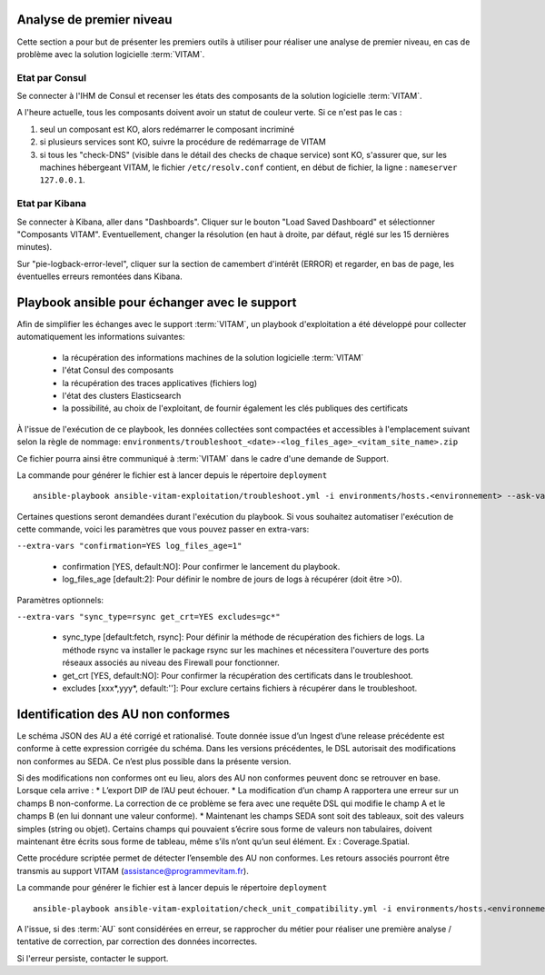 Analyse de premier niveau
##########################

Cette section a pour but de présenter les premiers outils à utiliser pour réaliser une analyse de premier niveau, en cas de problème avec la solution logicielle :term:`VITAM`.

Etat par Consul
================

Se connecter à l'IHM de Consul et recenser les états des composants de la solution logicielle :term:`VITAM`.

.. image:: images/consul_check.png

A l'heure actuelle, tous les composants doivent avoir un statut de couleur verte. Si ce n'est pas le cas :

1. seul un composant est KO, alors redémarrer le composant incriminé
2. si plusieurs services sont KO, suivre la procédure de redémarrage de VITAM
3. si tous les "check-DNS" (visible dans le détail des checks de chaque service) sont  KO, s'assurer que, sur les machines hébergeant VITAM, le fichier ``/etc/resolv.conf`` contient, en début de fichier, la ligne : ``nameserver 127.0.0.1``.


Etat par Kibana
================

Se connecter à Kibana, aller dans "Dashboards". Cliquer sur le bouton "Load Saved Dashboard" et sélectionner "Composants VITAM".
Eventuellement, changer la résolution (en haut à droite, par défaut, réglé sur les 15 dernières minutes).

Sur "pie-logback-error-level", cliquer sur la section de camembert d'intérêt (ERROR) et regarder, en bas de page, les éventuelles erreurs remontées dans Kibana.


Playbook ansible pour échanger avec le support
##############################################

Afin de simplifier les échanges avec le support :term:`VITAM`, un playbook d'exploitation a été développé pour collecter automatiquement les informations suivantes:

  - la récupération des informations machines de la solution logicielle :term:`VITAM`
  - l'état Consul des composants
  - la récupération des traces applicatives (fichiers log)
  - l'état des clusters Elasticsearch
  - la possibilité, au choix de l'exploitant, de fournir également les clés publiques des certificats

À l'issue de l'exécution de ce playbook, les données collectées sont compactées et accessibles à l'emplacement suivant selon la règle de nommage: ``environments/troubleshoot_<date>-<log_files_age>_<vitam_site_name>.zip``

Ce fichier pourra ainsi être communiqué à :term:`VITAM` dans le cadre d'une demande de Support.

La commande pour générer le fichier est à lancer depuis le répertoire ``deployment`` ::

    ansible-playbook ansible-vitam-exploitation/troubleshoot.yml -i environments/hosts.<environnement> --ask-vault-pass

Certaines questions seront demandées durant l'exécution du playbook. Si vous souhaitez automatiser l'exécution de cette commande, voici les paramètres que vous pouvez passer en extra-vars:

``--extra-vars "confirmation=YES log_files_age=1"``

  - confirmation [YES, default:NO]: Pour confirmer le lancement du playbook.
  - log_files_age [default:2]: Pour définir le nombre de jours de logs à récupérer (doit être >0).

Paramètres optionnels:

``--extra-vars "sync_type=rsync get_crt=YES excludes=gc*"``

  - sync_type [default:fetch, rsync]: Pour définir la méthode de récupération des fichiers de logs. La méthode rsync va installer le package rsync sur les machines et nécessitera l'ouverture des ports réseaux associés au niveau des Firewall pour fonctionner.
  - get_crt [YES, default:NO]: Pour confirmer la récupération des certificats dans le troubleshoot.
  - excludes [xxx*,yyy*, default:'']: Pour exclure certains fichiers à récupérer dans le troubleshoot.

Identification des AU non conformes
####################################

Le schéma JSON des AU a été corrigé et rationalisé. Toute donnée issue d’un Ingest d’une release précédente est conforme à cette expression corrigée du schéma. Dans les versions précédentes, le DSL autorisait des modifications non conformes au SEDA. Ce n’est plus possible dans la présente version.

Si des modifications non conformes ont eu lieu, alors des AU non conformes peuvent donc se retrouver en base. Lorsque cela arrive :
* L’export DIP de l’AU peut échouer.
* La modification d’un champ A rapportera une erreur sur un champs B non-conforme. La correction de ce problème se fera avec une requête DSL qui modifie le champ A et le champs B (en lui donnant une valeur
conforme).
* Maintenant les champs SEDA sont soit des tableaux, soit des valeurs simples (string ou objet). Certains champs qui pouvaient s’écrire sous forme de valeurs non tabulaires, doivent maintenant être écrits sous forme de tableau, même s’ils n’ont qu’un seul élément. Ex : Coverage.Spatial.

Cette procédure scriptée permet de détecter l’ensemble des AU non conformes. Les retours associés pourront être transmis au support VITAM (assistance@programmevitam.fr).

La commande pour générer le fichier est à lancer depuis le répertoire ``deployment`` ::

    ansible-playbook ansible-vitam-exploitation/check_unit_compatibility.yml -i environments/hosts.<environnement> --ask-vault-pass

A l'issue, si des :term:`AU` sont considérées en erreur, se rapprocher du métier pour réaliser une première analyse / tentative de correction, par correction des données incorrectes.

Si l'erreur persiste, contacter le support.